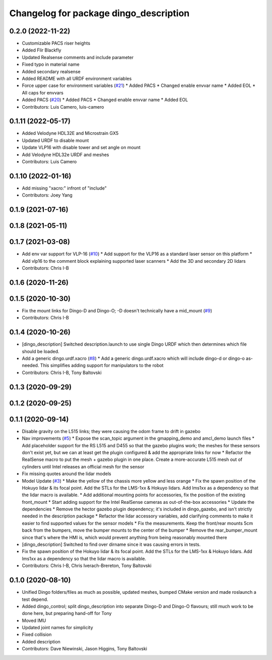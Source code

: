 ^^^^^^^^^^^^^^^^^^^^^^^^^^^^^^^^^^^^^^^
Changelog for package dingo_description
^^^^^^^^^^^^^^^^^^^^^^^^^^^^^^^^^^^^^^^

0.2.0 (2022-11-22)
------------------
* Customizable PACS riser heights
* Added Flir Blackfly
* Updated Realsense comments and include parameter
* Fixed typo in material name
* Added secondary realsense
* Added README with all URDF environment variables
* Force upper case for environment variables (`#21 <https://github.com/dingo-cpr/dingo/issues/21>`_)
  * Added PACS
  * Changed enable envvar name
  * Added EOL
  * All caps for envvars
* Added PACS (`#20 <https://github.com/dingo-cpr/dingo/issues/20>`_)
  * Added PACS
  * Changed enable envvar name
  * Added EOL
* Contributors: Luis Camero, luis-camero

0.1.11 (2022-05-17)
-------------------
* Added Velodyne HDL32E and Microstrain GX5
* Updated URDF to disable mount
* Update VLP16 with disable tower and set angle on mount
* Add Velodyne HDL32e URDF and meshes
* Contributors: Luis Camero

0.1.10 (2022-01-16)
-------------------
* Add missing "xacro:" infront of "include"
* Contributors: Joey Yang

0.1.9 (2021-07-16)
------------------

0.1.8 (2021-05-11)
------------------

0.1.7 (2021-03-08)
------------------
* Add env var support for VLP-16 (`#10 <https://github.com/dingo-cpr/dingo/issues/10>`_)
  * Add support for the VLP16 as a standard laser sensor on this platform
  * Add vlp16 to the comment block explaining supported laser scanners
  * Add the 3D and secondary 2D lidars
* Contributors: Chris I-B

0.1.6 (2020-11-26)
------------------

0.1.5 (2020-10-30)
------------------
* Fix the mount links for Dingo-D and Dingo-O; -D doesn't technically have a mid_mount (`#9 <https://github.com/dingo-cpr/dingo/issues/9>`_)
* Contributors: Chris I-B

0.1.4 (2020-10-26)
------------------
* [dingo_description] Switched description.launch to use single Dingo URDF which then determines which file should be loaded.
* Add a generic dingo.urdf.xacro (`#8 <https://github.com/dingo-cpr/dingo/issues/8>`_)
  * Add a generic dingo.urdf.xacro which will include dingo-d or dingo-o as-needed. This simplifies adding support for manipulators to the robot
* Contributors: Chris I-B, Tony Baltovski

0.1.3 (2020-09-29)
------------------

0.1.2 (2020-09-25)
------------------

0.1.1 (2020-09-14)
------------------
* Disable gravity on the L515 links; they were causing the odom frame to drift in gazebo
* Nav improvements (`#5 <https://github.com/dingo-cpr/dingo/issues/5>`_)
  * Expose the scan_topic argument in the gmapping_demo and amcl_demo launch files
  * Add placeholder support for the RS L515 and D455 so that the gazebo plugins work; the meshes for these sensors don't exist yet, but we can at least get the plugin configured & add the appropriate links for now
  * Refactor the RealSense macro to put the mesh + gazebo plugin in one place. Create a more-accurate L515 mesh out of cylinders until Intel releases an official mesh for the sensor
* Fix missing quotes around the lidar models
* Model Update (`#3 <https://github.com/dingo-cpr/dingo/issues/3>`_)
  * Make the yellow of the chassis more yellow and less orange
  * Fix the spawn position of the Hokuyo lidar & its focal point. Add the STLs for the LMS-1xx & Hokuyo lidars.  Add lms1xx as a dependency so that the lidar macro is available.
  * Add additional mounting points for accessories, fix the position of the existing front_mount
  * Start adding support for the Intel RealSense cameras as out-of-the-box accessories
  * Update the dependencies
  * Remove the hector gazebo plugin dependency; it's included in dingo_gazebo, and isn't strictly needed in the description package
  * Refactor the lidar accessory variables, add clarifying comments to make it easier to find supported values for the sensor models
  * Fix the measurements.  Keep the front/rear mounts 5cm back from the bumpers, move the bumper mounts to the center of the bumper
  * Remove the rear_bumper_mount since that's where the HMI is, which would prevent anything from being reasonably mounted there
* [dingo_description] Switched to find over dirname since it was causing errors in tests.
* Fix the spawn position of the Hokuyo lidar & its focal point. Add the STLs for the LMS-1xx & Hokuyo lidars.  Add lms1xx as a dependency so that the lidar macro is available.
* Contributors: Chris I-B, Chris Iverach-Brereton, Tony Baltovski

0.1.0 (2020-08-10)
------------------
* Unified Dingo folders/files as much as possible, updated meshes, bumped CMake version and made roslaunch a test depend.
* Added dingo_control; split dingo_description into separate Dingo-D and Dingo-O flavours; still much work to be done here, but preparing hand-off for Tony
* Moved IMU
* Updated joint names for simplicity
* Fixed collision
* Added description
* Contributors: Dave Niewinski, Jason Higgins, Tony Baltovski
